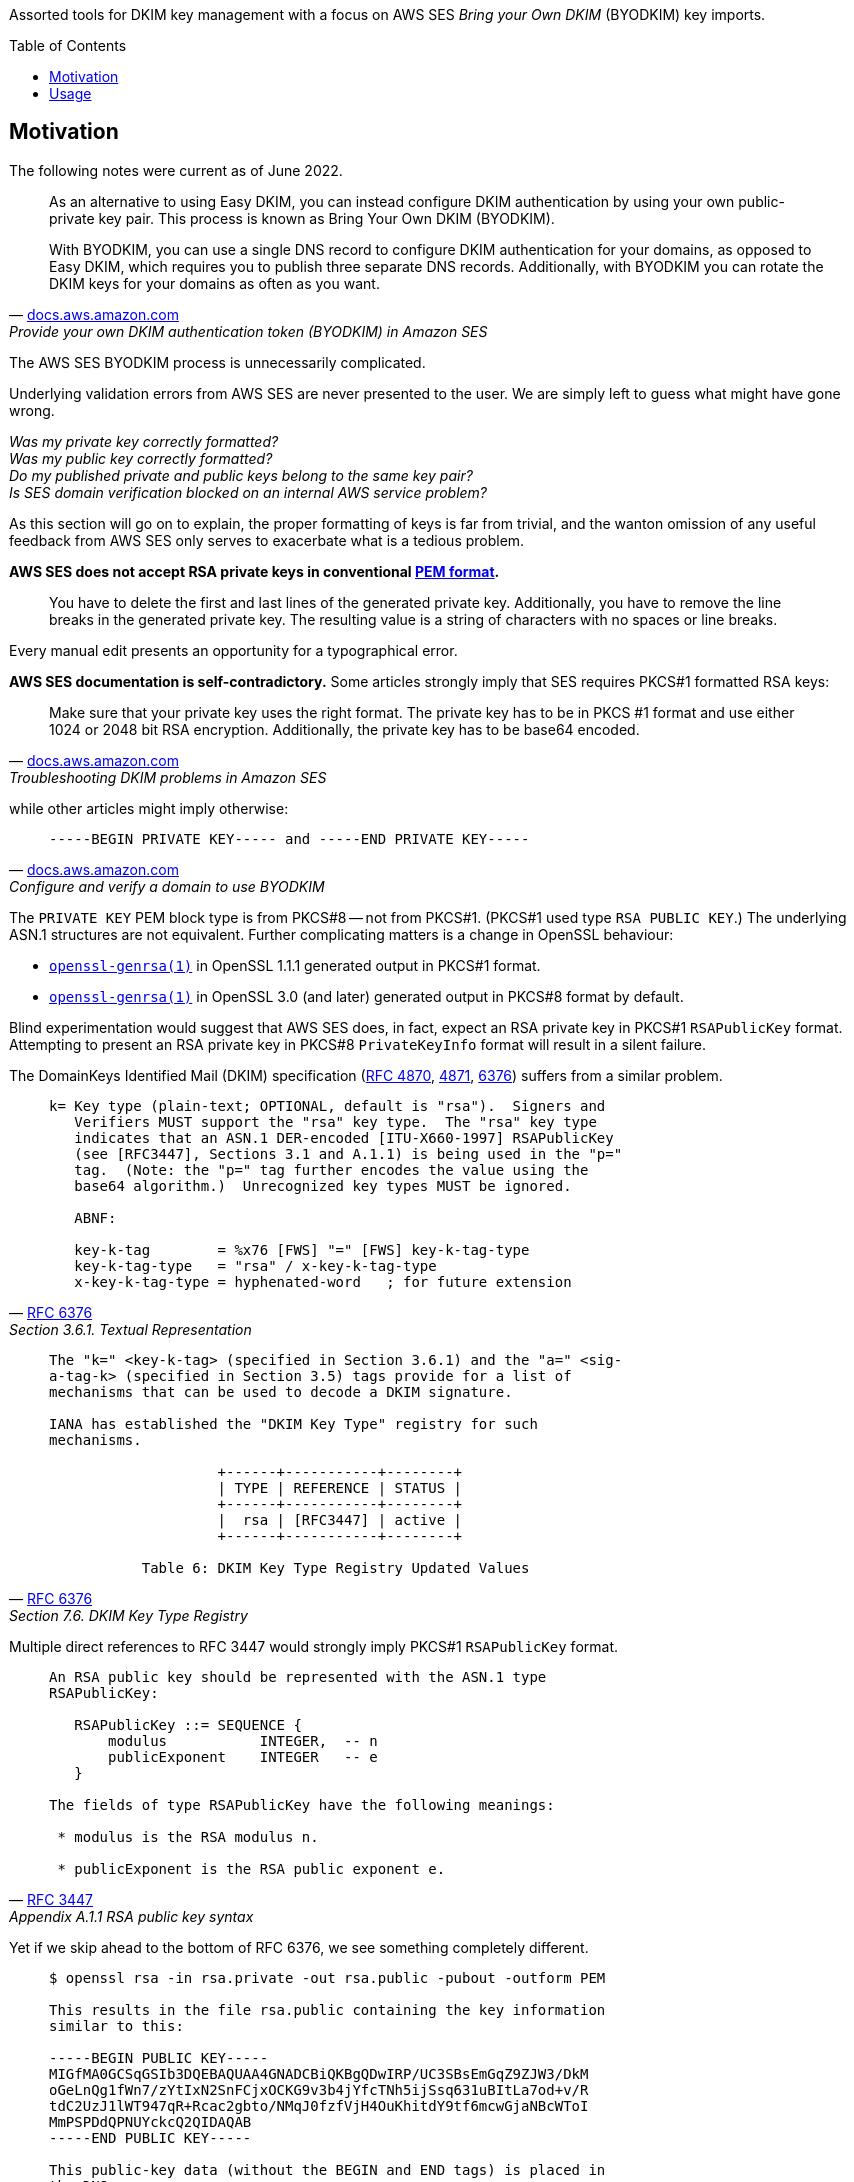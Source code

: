 :toc:
:toc-placement!:
:toclevels: 2

ifdef::env-github[]
:tip-caption: :bulb:
:note-caption: :information_source:
:important-caption: :heavy_exclamation_mark:
:caution-caption: :fire:
:warning-caption: :warning:
endif::[]


Assorted tools for DKIM key management with a focus on AWS SES _Bring your Own DKIM_ (BYODKIM) key imports.


toc::[]


== Motivation

The following notes were current as of June 2022.

[quote, 'https://docs.aws.amazon.com/ses/latest/dg/send-email-authentication-dkim-bring-your-own.html[docs.aws.amazon.com]', Provide your own DKIM authentication token (BYODKIM) in Amazon SES]
____
As an alternative to using Easy DKIM, you can instead configure DKIM authentication by using your own public-private key pair. This process is known as Bring Your Own DKIM (BYODKIM).

With BYODKIM, you can use a single DNS record to configure DKIM authentication for your domains, as opposed to Easy DKIM, which requires you to publish three separate DNS records. Additionally, with BYODKIM you can rotate the DKIM keys for your domains as often as you want.
____

The AWS SES BYODKIM process is unnecessarily complicated.

Underlying validation errors from AWS SES are never presented to the user.  We are simply left to guess what might have gone wrong.

_Was my private key correctly formatted?_ +
_Was my public key correctly formatted?_ +
_Do my published private and public keys belong to the same key pair?_ +
_Is SES domain verification blocked on an internal AWS service problem?_

As this section will go on to explain, the proper formatting of keys is far from trivial, and the wanton omission of any useful feedback from AWS SES only serves to exacerbate what is a tedious problem.

**AWS SES does not accept RSA private keys in conventional https://en.wikipedia.org/wiki/Privacy-Enhanced_Mail[PEM format].**

[quote]
____
You have to delete the first and last lines of the generated private key.  Additionally, you have to remove the line breaks in the generated private key.  The resulting value is a string of characters with no spaces or line breaks.
____

Every manual edit presents an opportunity for a typographical error.

**AWS SES documentation is self-contradictory.**  Some articles strongly imply that SES requires PKCS#1 formatted RSA keys:

[quote, 'https://docs.aws.amazon.com/ses/latest/dg/troubleshoot-dkim.html[docs.aws.amazon.com]', Troubleshooting DKIM problems in Amazon SES]
____
Make sure that your private key uses the right format.  The private key has to be in PKCS #1 format and use either 1024 or 2048 bit RSA encryption. Additionally, the private key has to be base64 encoded.
____

while other articles might imply otherwise:

[quote, 'https://docs.aws.amazon.com/ses/latest/dg/send-email-authentication-dkim-bring-your-own.html#send-email-authentication-dkim-bring-your-own-configure-identity[docs.aws.amazon.com]', Configure and verify a domain to use BYODKIM]
____
`-----BEGIN PRIVATE KEY----- and -----END PRIVATE KEY-----`
____

The `PRIVATE KEY` PEM block type is from PKCS#8 -- not from PKCS#1.  (PKCS#1 used type `RSA PUBLIC KEY`.)  The underlying ASN.1 structures are not equivalent.  Further complicating matters is a change in OpenSSL behaviour:

* https://www.openssl.org/docs/man1.1.1/man1/openssl-genrsa.html[`openssl-genrsa(1)`] in OpenSSL 1.1.1 generated output in PKCS#1 format.
* https://www.openssl.org/docs/man3.0/man1/openssl-genrsa.html[`openssl-genrsa(1)`] in OpenSSL 3.0 (and later) generated output in PKCS#8 format by default.

Blind experimentation would suggest that AWS SES does, in fact, expect an RSA private key in PKCS#1 `RSAPublicKey` format.  Attempting to present an RSA private key in PKCS#8 `PrivateKeyInfo` format will result in a silent failure.

The DomainKeys Identified Mail (DKIM) specification (https://datatracker.ietf.org/doc/html/rfc4870[RFC 4870], https://datatracker.ietf.org/doc/html/rfc4871[4871], https://datatracker.ietf.org/doc/html/rfc6376[6376]) suffers from a similar problem.

[quote, 'https://datatracker.ietf.org/doc/html/rfc6376#section-3.6.1[RFC 6376]', Section 3.6.1.  Textual Representation]
____
----
k= Key type (plain-text; OPTIONAL, default is "rsa").  Signers and
   Verifiers MUST support the "rsa" key type.  The "rsa" key type
   indicates that an ASN.1 DER-encoded [ITU-X660-1997] RSAPublicKey
   (see [RFC3447], Sections 3.1 and A.1.1) is being used in the "p="
   tag.  (Note: the "p=" tag further encodes the value using the
   base64 algorithm.)  Unrecognized key types MUST be ignored.

   ABNF:

   key-k-tag        = %x76 [FWS] "=" [FWS] key-k-tag-type
   key-k-tag-type   = "rsa" / x-key-k-tag-type
   x-key-k-tag-type = hyphenated-word   ; for future extension
----
____

[quote, 'https://datatracker.ietf.org/doc/html/rfc6376#section-7.6[RFC 6376]', Section 7.6. DKIM Key Type Registry]
____
----
The "k=" <key-k-tag> (specified in Section 3.6.1) and the "a=" <sig-
a-tag-k> (specified in Section 3.5) tags provide for a list of
mechanisms that can be used to decode a DKIM signature.

IANA has established the "DKIM Key Type" registry for such
mechanisms.

                    +------+-----------+--------+
                    | TYPE | REFERENCE | STATUS |
                    +------+-----------+--------+
                    |  rsa | [RFC3447] | active |
                    +------+-----------+--------+

           Table 6: DKIM Key Type Registry Updated Values
----
____

Multiple direct references to RFC 3447 would strongly imply PKCS#1 `RSAPublicKey` format.

[quote, 'https://datatracker.ietf.org/doc/html/rfc3447#appendix-A.1.1[RFC 3447]', Appendix A.1.1 RSA public key syntax]
____
----
An RSA public key should be represented with the ASN.1 type
RSAPublicKey:

   RSAPublicKey ::= SEQUENCE {
       modulus           INTEGER,  -- n
       publicExponent    INTEGER   -- e
   }

The fields of type RSAPublicKey have the following meanings:

 * modulus is the RSA modulus n.

 * publicExponent is the RSA public exponent e.
----
____

Yet if we skip ahead to the bottom of RFC 6376, we see something completely different.

[quote, 'https://datatracker.ietf.org/doc/html/rfc6376#appendix-C[RFC 6376]', Appendix C.  Creating a Public Key (INFORMATIVE)]
____
----
$ openssl rsa -in rsa.private -out rsa.public -pubout -outform PEM

This results in the file rsa.public containing the key information
similar to this:

-----BEGIN PUBLIC KEY-----
MIGfMA0GCSqGSIb3DQEBAQUAA4GNADCBiQKBgQDwIRP/UC3SBsEmGqZ9ZJW3/DkM
oGeLnQg1fWn7/zYtIxN2SnFCjxOCKG9v3b4jYfcTNh5ijSsq631uBItLa7od+v/R
tdC2UzJ1lWT947qR+Rcac2gbto/NMqJ0fzfVjH4OuKhitdY9tf6mcwGjaNBcWToI
MmPSPDdQPNUYckcQ2QIDAQAB
-----END PUBLIC KEY-----

This public-key data (without the BEGIN and END tags) is placed in
the DNS:

$ORIGIN _domainkey.example.org.
brisbane IN  TXT  ("v=DKIM1; p=MIGfMA0GCSqGSIb3DQEBAQUAA4GNADCBiQ"
                   "KBgQDwIRP/UC3SBsEmGqZ9ZJW3/DkMoGeLnQg1fWn7/zYt"
                   "IxN2SnFCjxOCKG9v3b4jYfcTNh5ijSsq631uBItLa7od+v"
                   "/RtdC2UzJ1lWT947qR+Rcac2gbto/NMqJ0fzfVjH4OuKhi"
                   "tdY9tf6mcwGjaNBcWToIMmPSPDdQPNUYckcQ2QIDAQAB")
----
____

This is `SubjectPublicKeyInfo` from https://datatracker.ietf.org/doc/html/rfc5280#section-4.1[RFC 5280] -- not PKCS#1 `RSAPublicKey` format.

----
% cat key
MIGfMA0GCSqGSIb3DQEBAQUAA4GNADCBiQKBgQDwIRP/UC3SBsEmGqZ9ZJW3/DkM
oGeLnQg1fWn7/zYtIxN2SnFCjxOCKG9v3b4jYfcTNh5ijSsq631uBItLa7od+v/R
tdC2UzJ1lWT947qR+Rcac2gbto/NMqJ0fzfVjH4OuKhitdY9tf6mcwGjaNBcWToI
MmPSPDdQPNUYckcQ2QIDAQAB

% openssl asn1parse -in key     
    0:d=0  hl=3 l= 159 cons: SEQUENCE          
    3:d=1  hl=2 l=  13 cons: SEQUENCE          
    5:d=2  hl=2 l=   9 prim: OBJECT            :rsaEncryption
   16:d=2  hl=2 l=   0 prim: NULL              
   18:d=1  hl=3 l= 141 prim: BIT STRING        

% openssl asn1parse -in key -strparse 18
    0:d=0  hl=3 l= 137 cons: SEQUENCE          
    3:d=1  hl=3 l= 129 prim: INTEGER           :F02113FF502DD206C1261AA67D6495B7FC390CA0678B9D08357D69FBFF362D2313764A71428F1382286F6FDDBE2361F713361E628D2B2AEB7D6E048B4B6BBA1DFAFFD1B5D0B65332759564FDE3BA91F9171A73681BB68FCD32A2747F37D58C7E0EB8A862B5D63DB5FEA67301A368D05C593A083263D23C37503CD518724710D9
  135:d=1  hl=2 l=   3 prim: INTEGER           :010001
----

What a mess.

tl;dr:

* RSA public keys must be published to the DNS (`+_domainkey+`) in RFC 5280 `SubjectPublicKeyInfo` format.
* RSA private keys must be supplied to AWS SES in PKCS#1 `RSAPrivateKey` format.  Newer releases of OpenSSL do not use this format by default.

All of these usability problems could be trivially resolved.  SES should accept an RSA private key in conventional PEM format -- with headers.  PKCS#1 and PKCS#8 ASN.1 DER forms should be equally supported.  SES should parse and validate the encoded private key at time of input.  Any validation error must be immediately surfaced to the user.  If successful, SES should derive the RSA public key itself, and output the public key in a format suitable for a `_domainkey` resource record.  Output could be copied verbatim without any risk of a transcription or typographical error.  The result from the latest SES `_domainkey` RR poll should be surfaced in the AWS Console (and, preferably, the SES API).

`dkim-key-fmt` implements much of the behaviour described in the previous paragraph.  As OpenSSL behaviour has been shown to change over time, we avoid OpenSSL for all key transformations (but tolerate keys generated by `openssl genrsa`).


== Usage

link:dkim-key-fmt/main.go[`dkim-key-fmt`] accepts an RSA private key in conventional PEM format and writes two output files:  the first is an alternative representation of the private key suitable for direct copy into the AWS SES BYODKIM user interface; the second is a representation of the public key suitable for direct copy to a `_domainkey` resource record.

Private key input may be in PKCS#1 (`RSAPrivateKey`, PEM `RSA PUBLIC KEY`) or PKCS#8 (`PrivateKeyInfo`, PEM `PRIVATE KEY`) ASN.1 DER forms.

Example:

----
% openssl genrsa -f4 -out private.key 1024

% echo -e '3,12d\n3a\n...\n.\n1,$p' | ed -s private.key
-----BEGIN PRIVATE KEY-----
MIICdQIBADANBgkqhkiG9w0BAQEFAASCAl8wggJbAgEAAoGBAOO0X7ek4IVZP2pT
fEc7DzWJPLhajJTVj6iylC5nXP8tmec43nC95Z4bsD9U+pSdf3ERAkAqk0L0Mp41
...
PWHqeWgOjr5uz3i3ItOwnvOGtj9pNShsKzEDRFvagqJzDrhBp1jh4YtEewUqBfYQ
eQYAHwEeggeJ
-----END PRIVATE KEY-----

% dkim-key-fmt private.key prv pub

% cat prv | sed -E 's/^(.{10}).*(.{10})$/\1...\2/'
MIICWwIBAA...8BHoIHiQ==

% cat pub | sed -E 's/^(.{30}).*(.{10})$/\1...\2/'
"v=DKIM1; k=rsa; p=MIGfMA0GCSq...aZwIDAQAB"
----
